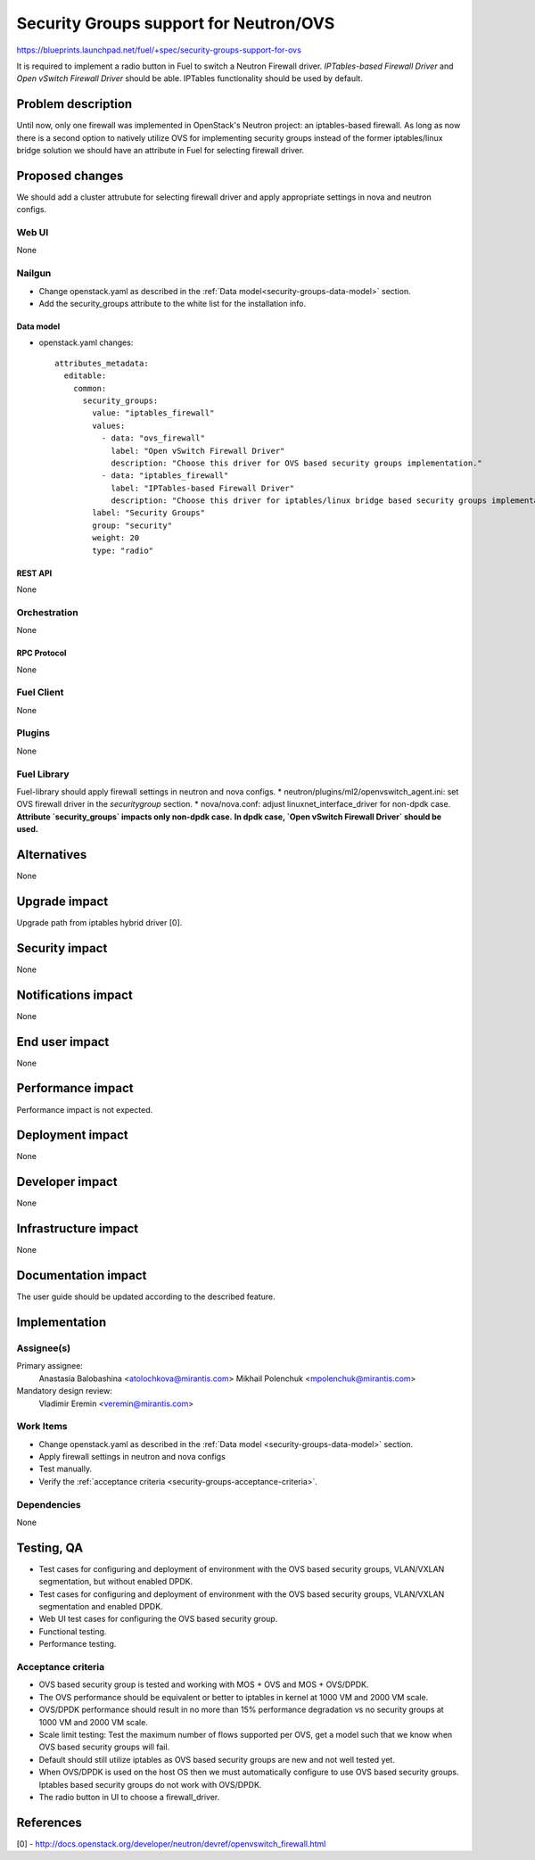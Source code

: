 ..
 This work is licensed under a Creative Commons Attribution 3.0 Unported
 License.

 http://creativecommons.org/licenses/by/3.0/legalcode

=======================================
Security Groups support for Neutron/OVS
=======================================

https://blueprints.launchpad.net/fuel/+spec/security-groups-support-for-ovs

It is required to implement a radio button in Fuel to switch a Neutron Firewall
driver. `IPTables-based Firewall Driver` and `Open vSwitch Firewall Driver`
should be able. IPTables functionality should be used by default.

-------------------
Problem description
-------------------

Until now, only one firewall was implemented in OpenStack's Neutron project:
an iptables-based firewall. As long as now there is a second option to natively
utilize OVS for implementing security groups instead of the former
iptables/linux bridge solution we should have an attribute in Fuel for
selecting firewall driver.

----------------
Proposed changes
----------------

We should add a cluster attrubute for selecting firewall driver and apply
appropriate settings in nova and neutron configs.

Web UI
======

None

Nailgun
=======

* Change openstack.yaml as described in the
  :ref:`Data model<security-groups-data-model>` section.
* Add the security_groups attribute to the white list for the installation
  info.

.. _security-groups-data-model:

Data model
----------

* openstack.yaml changes::

    attributes_metadata:
      editable:
        common:
          security_groups:
            value: "iptables_firewall"
            values:
              - data: "ovs_firewall"
                label: "Open vSwitch Firewall Driver"
                description: "Choose this driver for OVS based security groups implementation."
              - data: "iptables_firewall"
                label: "IPTables-based Firewall Driver"
                description: "Choose this driver for iptables/linux bridge based security groups implementation."
            label: "Security Groups"
            group: "security"
            weight: 20
            type: "radio"

REST API
--------

None

Orchestration
=============

None

RPC Protocol
------------

None

Fuel Client
===========

None

Plugins
=======

None

Fuel Library
============

Fuel-library should apply firewall settings in neutron and nova configs.
* neutron/plugins/ml2/openvswitch_agent.ini: set OVS firewall driver in the
`securitygroup` section.
* nova/nova.conf: adjust linuxnet_interface_driver for non-dpdk case.
**Attribute `security_groups` impacts only non-dpdk case.**
**In dpdk case, `Open vSwitch Firewall Driver` should be used.**

------------
Alternatives
------------

None

--------------
Upgrade impact
--------------

Upgrade path from iptables hybrid driver [0].

---------------
Security impact
---------------

None

--------------------
Notifications impact
--------------------

None

---------------
End user impact
---------------

None

------------------
Performance impact
------------------

Performance impact is not expected.

-----------------
Deployment impact
-----------------

None

----------------
Developer impact
----------------

None

---------------------
Infrastructure impact
---------------------

None

--------------------
Documentation impact
--------------------

The user guide should be updated according to the described feature.

--------------
Implementation
--------------

Assignee(s)
===========

Primary assignee:
  Anastasia Balobashina <atolochkova@mirantis.com>
  Mikhail Polenchuk <mpolenchuk@mirantis.com>

Mandatory design review:
  Vladimir Eremin <veremin@mirantis.com>

Work Items
==========

* Change openstack.yaml as described in the
  :ref:`Data model <security-groups-data-model>` section.
* Apply firewall settings in neutron and nova configs
* Test manually.
* Verify the :ref:`acceptance criteria <security-groups-acceptance-criteria>`.

Dependencies
============

None

-----------
Testing, QA
-----------

* Test cases for configuring and deployment of environment with the OVS based
  security groups, VLAN/VXLAN segmentation, but without enabled DPDK.
* Test cases for configuring and deployment of environment with the OVS based
  security groups, VLAN/VXLAN segmentation and enabled DPDK.
* Web UI test cases for configuring the OVS based security group.
* Functional testing.
* Performance testing.

.. _security-groups-acceptance-criteria:

Acceptance criteria
===================

* OVS based security group is tested and working with MOS + OVS and MOS +
  OVS/DPDK.
* The OVS performance should be equivalent or better to iptables in kernel at
  1000 VM and 2000 VM scale.
* OVS/DPDK performance should result in no more than 15% performance
  degradation vs no security groups at 1000 VM and 2000 VM scale.
* Scale limit testing: Test the maximum number of flows supported per OVS,
  get a model such that we know when OVS based security groups will fail.
* Default should still utilize iptables as OVS based security groups are new
  and not well tested yet.
* When OVS/DPDK is used on the host OS then we must automatically configure to
  use OVS based security groups. Iptables based security groups do not work
  with OVS/DPDK.
* The radio button in UI to choose a firewall_driver.

----------
References
----------

[0] - http://docs.openstack.org/developer/neutron/devref/openvswitch_firewall.html
